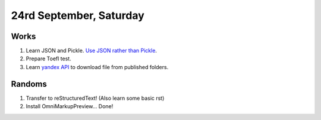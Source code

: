 24rd September, Saturday
========================

Works
-----

#. Learn JSON and Pickle. `Use JSON rather than Pickle <http://www.benfrederickson.com/dont-pickle-your-data/>`_.
#. Prepare Toefl test.
#. Learn `yandex API <https://tech.yandex.com/disk/api/reference/public-docpage/>`_ to download file from published folders.

Randoms
-------

#. Transfer to reStructuredText! (Also learn some basic rst)
#. Install OmniMarkupPreview... Done!
